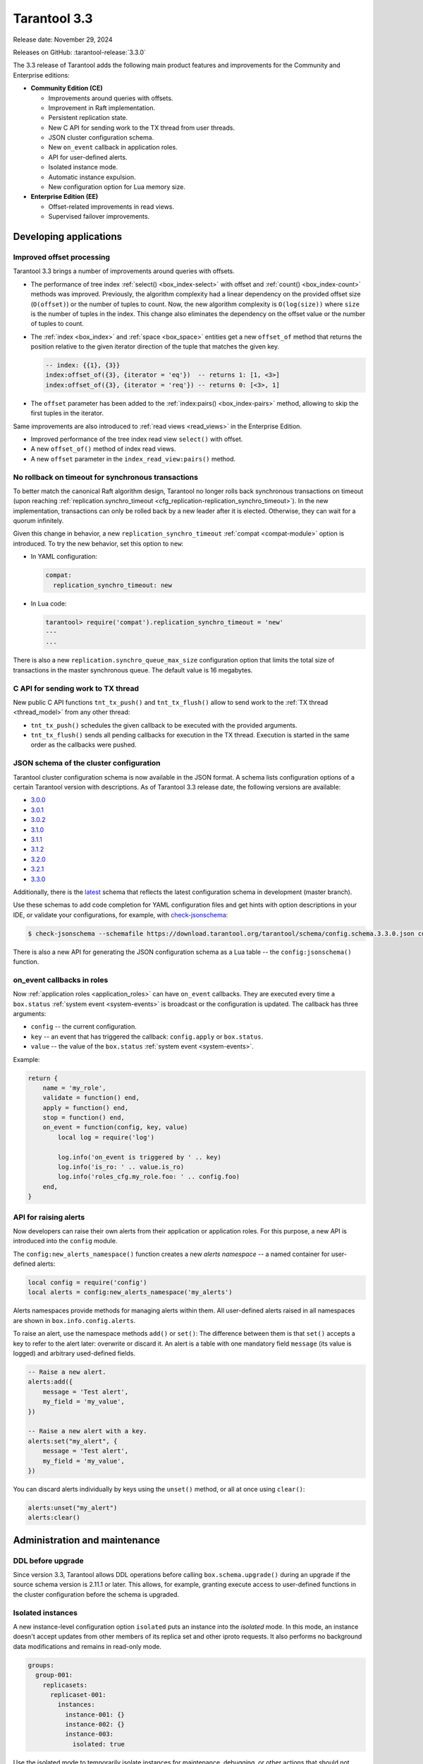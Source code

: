 Tarantool 3.3
=============

Release date: November 29, 2024

Releases on GitHub: :tarantool-release:`3.3.0`

The 3.3 release of Tarantool adds the following main product features and improvements for the Community and Enterprise editions:

*   **Community Edition (CE)**

    *   Improvements around queries with offsets.
    *   Improvement in Raft implementation.
    *   Persistent replication state.
    *   New C API for sending work to the TX thread from user threads.
    *   JSON cluster configuration schema.
    *   New ``on_event`` callback in application roles.
    *   API for user-defined alerts.
    *   Isolated instance mode.
    *   Automatic instance expulsion.
    *   New configuration option for Lua memory size.

*   **Enterprise Edition (EE)**

    *   Offset-related improvements in read views.
    *   Supervised failover improvements.

.. _3-3-features-for-developers:

Developing applications
-----------------------

.. _3-3-offset:

Improved offset processing
~~~~~~~~~~~~~~~~~~~~~~~~~~

Tarantool 3.3 brings a number of improvements around queries with offsets.

-   The performance of tree index :ref:`select() <box_index-select>` with offset and
    :ref:`count() <box_index-count>` methods was improved.
    Previously, the algorithm complexity had a linear dependency on the
    provided offset size (``O(offset)``) or the number of tuples to count. Now,
    the new algorithm complexity is ``O(log(size))`` where ``size`` is the number of tuples
    in the index. This change also eliminates the dependency on the offset value or
    the number of tuples to count.
-   The :ref:`index <box_index>` and :ref:`space <box_space>` entities get a new
    ``offset_of`` method that returns the position relative to the given iterator
    direction of the tuple that matches the given key.

    .. code-block:: lua

        -- index: {{1}, {3}}
        index:offset_of({3}, {iterator = 'eq'})  -- returns 1: [1, <3>]
        index:offset_of({3}, {iterator = 'req'}) -- returns 0: [<3>, 1]

-   The ``offset`` parameter has been added to the :ref:`index:pairs() <box_index-pairs>` method,
    allowing to skip the first tuples in the iterator.

Same improvements are also introduced to :ref:`read views <read_views>` in the Enterprise Edition.

-   Improved performance of the tree index read view ``select()`` with offset.
-   A new ``offset_of()`` method of index read views.
-   A new ``offset`` parameter in the ``index_read_view:pairs()`` method.

.. _3-3-sync-no-timeout:

No rollback on timeout for synchronous transactions
~~~~~~~~~~~~~~~~~~~~~~~~~~~~~~~~~~~~~~~~~~~~~~~~~~~

To better match the canonical Raft algorithm design, Tarantool no longer rolls
back synchronous transactions on timeout (upon reaching :ref:`replication.synchro_timeout <cfg_replication-replication_synchro_timeout>`).
In the new implementation, transactions can only be rolled back by a new leader after it is elected.
Otherwise, they can wait for a quorum infinitely.

Given this change in behavior, a new ``replication_synchro_timeout`` :ref:`compat <compat-module>` option is introduced.
To try the new behavior, set this option to ``new``:

-   In YAML configuration:

    ..  code-block:: yaml

        compat:
          replication_synchro_timeout: new

-   In Lua code:

    ..  code-block:: tarantoolsession

        tarantool> require('compat').replication_synchro_timeout = 'new'
        ---
        ...

There is also a new ``replication.synchro_queue_max_size`` configuration option
that limits the total size of transactions in the master synchronous queue. The default
value is 16 megabytes.

.. _3-3-c-api-tx-thread:

C API for sending work to TX thread
~~~~~~~~~~~~~~~~~~~~~~~~~~~~~~~~~~~

New public C API functions ``tnt_tx_push()`` and ``tnt_tx_flush()``
allow to send work to the :ref:`TX thread <thread_model>` from any other thread:

-   ``tnt_tx_push()`` schedules the given callback to be executed with the provided
    arguments.

-   ``tnt_tx_flush()`` sends all pending callbacks for execution in the TX thread.
    Execution is started in the same order as the callbacks were pushed.

.. _3-3-json-config-schema:

JSON schema of the cluster configuration
~~~~~~~~~~~~~~~~~~~~~~~~~~~~~~~~~~~~~~~~

Tarantool cluster configuration schema is now available in the JSON format.
A schema lists configuration options of a certain Tarantool version with descriptions.
As of Tarantool 3.3 release date, the following versions are available:

-   `3.0.0 <https://download.tarantool.org/tarantool/schema/config.schema.3.0.0.json>`__
-   `3.0.1 <https://download.tarantool.org/tarantool/schema/config.schema.3.0.1.json>`__
-   `3.0.2 <https://download.tarantool.org/tarantool/schema/config.schema.3.0.2.json>`__
-   `3.1.0 <https://download.tarantool.org/tarantool/schema/config.schema.3.1.0.json>`__
-   `3.1.1 <https://download.tarantool.org/tarantool/schema/config.schema.3.1.1.json>`__
-   `3.1.2 <https://download.tarantool.org/tarantool/schema/config.schema.3.1.2.json>`__
-   `3.2.0 <https://download.tarantool.org/tarantool/schema/config.schema.3.2.0.json>`__
-   `3.2.1 <https://download.tarantool.org/tarantool/schema/config.schema.3.2.1.json>`__
-   `3.3.0 <https://download.tarantool.org/tarantool/schema/config.schema.3.3.0.json>`__

Additionally, there is the `latest <https://download.tarantool.org/tarantool/schema/config.schema.json>`__
schema that reflects the latest configuration schema in development (master branch).

Use these schemas to add code completion for YAML configuration files and get
hints with option descriptions in your IDE, or validate your configurations,
for example, with `check-jsonschema <https://pypi.org/project/check-jsonschema/>`__:

.. code-block:: console

    $ check-jsonschema --schemafile https://download.tarantool.org/tarantool/schema/config.schema.3.3.0.json config.yaml

There is also a new API for generating the JSON configuration schema as a Lua table --
the ``config:jsonschema()`` function.

.. _3-3-roles-on-event:

on_event callbacks in roles
~~~~~~~~~~~~~~~~~~~~~~~~~~~

Now :ref:`application roles <application_roles>` can have ``on_event`` callbacks.
They are executed every time a ``box.status`` :ref:`system event <system-events>` is
broadcast or the configuration is updated. The callback has three arguments:

-   ``config`` -- the current configuration.
-   ``key`` -- an event that has triggered the callback: ``config.apply`` or ``box.status``.
-   ``value`` -- the value of the ``box.status`` :ref:`system event <system-events>`.

Example:

.. code-block:: lua

    return {
        name = 'my_role',
        validate = function() end,
        apply = function() end,
        stop = function() end,
        on_event = function(config, key, value)
            local log = require('log')

            log.info('on_event is triggered by ' .. key)
            log.info('is_ro: ' .. value.is_ro)
            log.info('roles_cfg.my_role.foo: ' .. config.foo)
        end,
    }

.. _3-3-alert-api:

API for raising alerts
~~~~~~~~~~~~~~~~~~~~~~

Now developers can raise their own alerts from their application or application roles.
For this purpose, a new API is introduced into the ``config`` module.

The ``config:new_alerts_namespace()`` function creates a new
*alerts namespace* -- a named container for user-defined alerts:

.. code-block:: lua

    local config = require('config')
    local alerts = config:new_alerts_namespace('my_alerts')

Alerts namespaces provide methods for managing alerts within them. All user-defined
alerts raised in all namespaces are shown in ``box.info.config.alerts``.

To raise an alert, use the namespace methods ``add()`` or ``set()``:
The difference between them is that ``set()`` accepts a key to refer to the alert
later: overwrite or discard it. An alert is a table with one mandatory field ``message``
(its value is logged) and arbitrary used-defined fields.

.. code-block:: lua

    -- Raise a new alert.
    alerts:add({
        message = 'Test alert',
        my_field = 'my_value',
    })

    -- Raise a new alert with a key.
    alerts:set("my_alert", {
        message = 'Test alert',
        my_field = 'my_value',
    })

You can discard alerts individually by keys using the ``unset()`` method, or
all at once using ``clear()``:

.. code-block:: lua

    alerts:unset("my_alert")
    alerts:clear()

.. _3-3-administration-and-maintenance:

Administration and maintenance
------------------------------

.. _3-3-upgrade-ddl:

DDL before upgrade
~~~~~~~~~~~~~~~~~~~

Since version 3.3, Tarantool allows DDL operations before calling ``box.schema.upgrade()``
during an upgrade if the source schema version is 2.11.1 or later. This allows,
for example, granting execute access to user-defined functions in the cluster configuration
before the schema is upgraded.

.. _3-3-isolated-instances:

Isolated instances
~~~~~~~~~~~~~~~~~~

A new instance-level configuration option ``isolated`` puts an instance into the
*isolated* mode. In this mode, an instance doesn't accept updates from other members
of its replica set and other iproto requests. It also performs no background
data modifications and remains in read-only mode.

.. code-block:: yaml

    groups:
      group-001:
        replicasets:
          replicaset-001:
            instances:
              instance-001: {}
              instance-002: {}
              instance-003:
                isolated: true

Use the isolated mode to temporarily isolate instances for maintenance, debugging,
or other actions that should not affect other cluster instances.

.. _3-3-autoexpel:

Automatic expulsion of removed instances
~~~~~~~~~~~~~~~~~~~~~~~~~~~~~~~~~~~~~~~~

A new configuration section ``replication.autoexpel`` allows to automatically expel
instances after they are removed from the YAML configuration.

.. code-block:: yaml

    replication:
      autoexpel:
        enabled: true
        by: prefix
        prefix: '{{ replicaset_name }}'

The section includes three options:

-   ``enabled``: whether automatic expulsion logic is enabled in the cluster.
-   ``by``: a criterion for selecting instances that can be expelled automatically.
    In version 3.3, the only available criterion is ``prefix``.
-   ``prefix``: a prefix with which an instance name should start to make automatic expulsion possible.


.. _3-3-lua-memory-size:

Lua memory size
~~~~~~~~~~~~~~~

A new configuration option ``lua.memory`` specifies the maximum amount of memory
for Lua scripts execution, in bytes. For example, this configuration sets the Lua memory
limit to 4 GB:

.. code-block:: yaml

    lua:
      memory: 4294967296

The default limit is 2 GB.

.. _3-3-supervised-failover-improvements:

Supervised failover improvements
~~~~~~~~~~~~~~~~~~~~~~~~~~~~~~~~

Tarantool 3.3 is receiving a number of supervised failover improvements:

*   Support for Tarantool-based :ref:`stateboard <supervised_failover_overview_fault_tolerance>`
    as an alternative to etcd.
*   Instance priority configuration: new ``failover.priority`` configuration section.
    This section specify the instances' relative order of being appointed by a coordinator:
    bigger values mean higher priority.

    .. code-block:: yaml

        failover:
          replicasets:
            replicaset-001:
              priority:
                instance-001: 5
                instance-002: -5
                instance-003: 4

    Additionally, there is a ``failover.learners`` section that lists instances
    that should never be appointed as replica set leaders:

    .. code-block:: yaml

        failover:
          replicasets:
            replicaset-001:
              learners:
                - instance-004
                - instance-005

*   Automatic failover configuration update.
*   Failover logging configuration with new configuration options ``failover.log.to``
    and ``failover.log.file``:

    .. code-block:: yaml

        failover:
          log:
            to: file # or stderr
            file: var/log/tarantool/failover.log

Learn more about supervised failover in :ref:`repl_supervised_failover`.


.. _3-3-persistent-wal-gc:

Persistent replication state
~~~~~~~~~~~~~~~~~~~~~~~~~~~~

Tarantool :ref:`persistence mechanism <concepts-data_model-persistence>` uses
two types of files: snapshots and write-ahead log (WAL) files. These files are also used
for replication: read-only replicas receive data changes from the replica set leader
by reading these files.

The :ref:`garbage collector <configuration_persistence_garbage_collector>`
cleans up obsolete snapshots and WAL files, but it doesn't remove the files while they
are in use for replication. To make such a check possible, the replica set leaders
store the replication state in connection with files. However, this information
was not persisted, which could lead to issues in case of the leader restart.
The garbage collector could delete WAL files after the restart even if there were
replicas that still read these files. The :ref:`wal.cleanup_delay <configuration_reference_wal_cleanup_delay>`
configuration option was used to prevent such situations.

Since version 3.3, leader instances persist the information about WAL files in use
in a new system space ``_gc_consumers``. After a restart, the replication state
is restored, and WAL files needed for replication are protected from garbage collection.
This eliminates the need to keep all WAL files after a restart, so the ``wal.cleanup_delay``
option is now deprecated.
